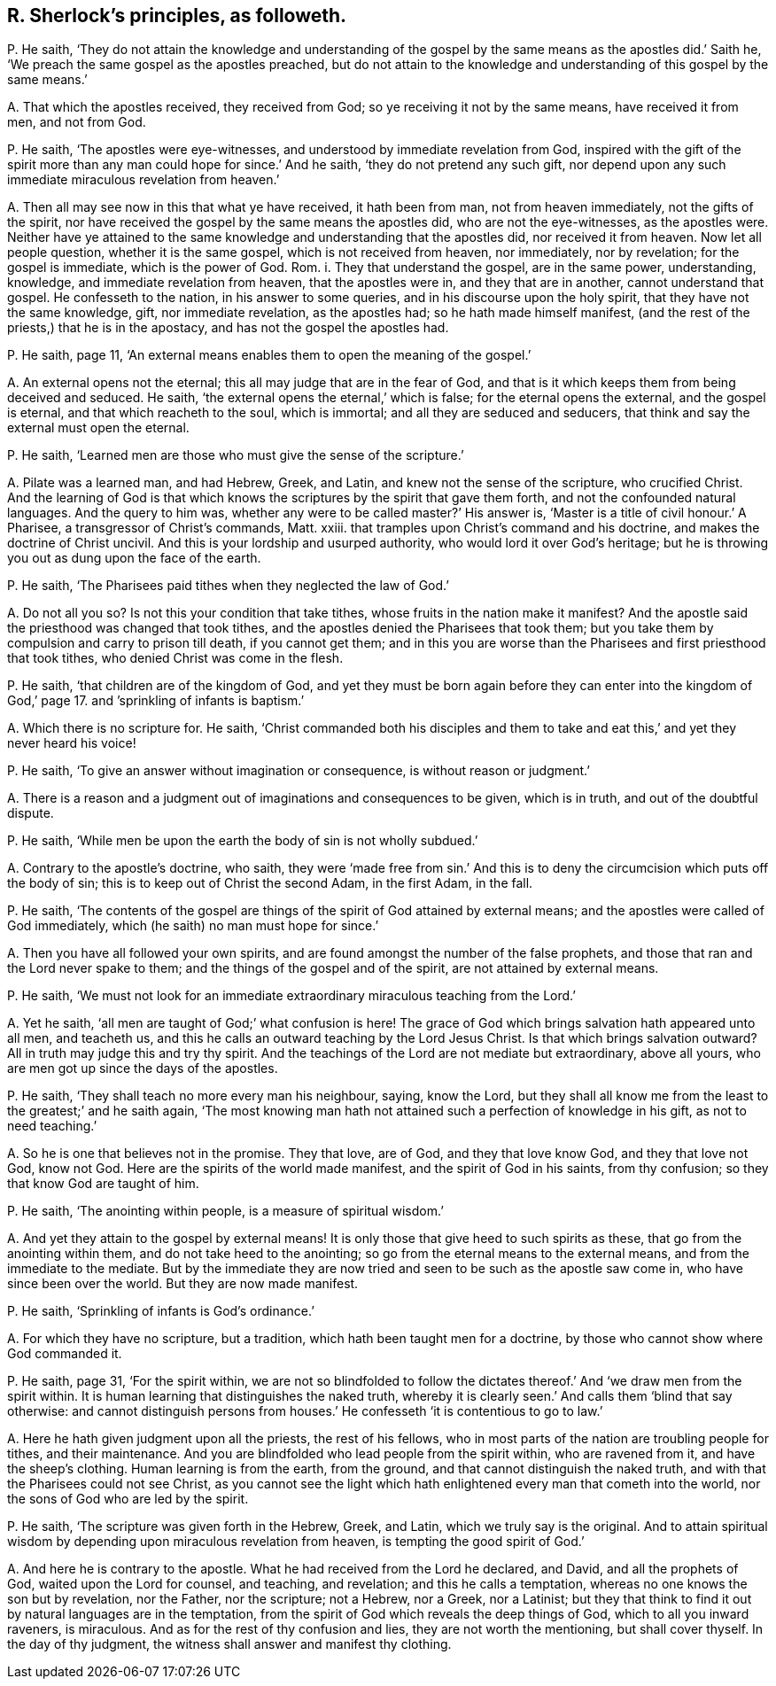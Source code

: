 [#ch-58.style-blurb, short="R. Sherlock"]
== R. Sherlock`'s principles, as followeth.

[.discourse-part]
P+++.+++ He saith,
'`They do not attain the knowledge and understanding of the gospel
by the same means as the apostles did.`' Saith he,
'`We preach the same gospel as the apostles preached,
but do not attain to the knowledge and understanding of this gospel by the same means.`'

[.discourse-part]
A+++.+++ That which the apostles received, they received from God;
so ye receiving it not by the same means, have received it from men, and not from God.

[.discourse-part]
P+++.+++ He saith, '`The apostles were eye-witnesses,
and understood by immediate revelation from God,
inspired with the gift of the spirit more than any
man could hope for since.`' And he saith,
'`they do not pretend any such gift,
nor depend upon any such immediate miraculous revelation from heaven.`'

[.discourse-part]
A+++.+++ Then all may see now in this that what ye have received, it hath been from man,
not from heaven immediately, not the gifts of the spirit,
nor have received the gospel by the same means the apostles did,
who are not the eye-witnesses, as the apostles were.
Neither have ye attained to the same knowledge and understanding that the apostles did,
nor received it from heaven.
Now let all people question, whether it is the same gospel,
which is not received from heaven, nor immediately, nor by revelation;
for the gospel is immediate, which is the power of God.
Rom. i. They that understand the gospel, are in the same power, understanding, knowledge,
and immediate revelation from heaven, that the apostles were in,
and they that are in another, cannot understand that gospel.
He confesseth to the nation, in his answer to some queries,
and in his discourse upon the holy spirit, that they have not the same knowledge, gift,
nor immediate revelation, as the apostles had; so he hath made himself manifest,
(and the rest of the priests,) that he is in the apostacy,
and has not the gospel the apostles had.

[.discourse-part]
P+++.+++ He saith, page 11,
'`An external means enables them to open the meaning of the gospel.`'

[.discourse-part]
A+++.+++ An external opens not the eternal; this all may judge that are in the fear of God,
and that is it which keeps them from being deceived and seduced.
He saith, '`the external opens the eternal,`' which is false;
for the eternal opens the external, and the gospel is eternal,
and that which reacheth to the soul, which is immortal;
and all they are seduced and seducers,
that think and say the external must open the eternal.

[.discourse-part]
P+++.+++ He saith, '`Learned men are those who must give the sense of the scripture.`'

[.discourse-part]
A+++.+++ Pilate was a learned man, and had Hebrew, Greek, and Latin,
and knew not the sense of the scripture, who crucified Christ.
And the learning of God is that which knows the scriptures
by the spirit that gave them forth,
and not the confounded natural languages.
And the query to him was, whether any were to be called master?`' His answer is,
'`Master is a title of civil honour.`' A Pharisee, a transgressor of Christ`'s commands,
Matt.
xxiii.
that tramples upon Christ`'s command and his doctrine,
and makes the doctrine of Christ uncivil.
And this is your lordship and usurped authority, who would lord it over God`'s heritage;
but he is throwing you out as dung upon the face of the earth.

[.discourse-part]
P+++.+++ He saith, '`The Pharisees paid tithes when they neglected the law of God.`'

[.discourse-part]
A+++.+++ Do not all you so?
Is not this your condition that take tithes, whose fruits in the nation make it manifest?
And the apostle said the priesthood was changed that took tithes,
and the apostles denied the Pharisees that took them;
but you take them by compulsion and carry to prison till death, if you cannot get them;
and in this you are worse than the Pharisees and first priesthood that took tithes,
who denied Christ was come in the flesh.

[.discourse-part]
P+++.+++ He saith, '`that children are of the kingdom of God,
and yet they must be born again before they can enter into the
kingdom of God,`' page 17. and `'sprinkling of infants is baptism.`'

[.discourse-part]
A+++.+++ Which there is no scripture for.
He saith,
'`Christ commanded both his disciples and them to take and
eat this,`' and yet they never heard his voice!

[.discourse-part]
P+++.+++ He saith, '`To give an answer without imagination or consequence,
is without reason or judgment.`'

[.discourse-part]
A+++.+++ There is a reason and a judgment out of imaginations and consequences to be given,
which is in truth, and out of the doubtful dispute.

[.discourse-part]
P+++.+++ He saith, '`While men be upon the earth the body of sin is not wholly subdued.`'

[.discourse-part]
A+++.+++ Contrary to the apostle`'s doctrine, who saith,
they were '`made free from sin.`' And this is to deny the
circumcision which puts off the body of sin;
this is to keep out of Christ the second Adam, in the first Adam, in the fall.

[.discourse-part]
P+++.+++ He saith,
'`The contents of the gospel are things of the spirit of God attained by external means;
and the apostles were called of God immediately,
which (he saith) no man must hope for since.`'

[.discourse-part]
A+++.+++ Then you have all followed your own spirits,
and are found amongst the number of the false prophets,
and those that ran and the Lord never spake to them;
and the things of the gospel and of the spirit, are not attained by external means.

[.discourse-part]
P+++.+++ He saith,
'`We must not look for an immediate extraordinary miraculous teaching from the Lord.`'

[.discourse-part]
A+++.+++ Yet he saith, '`all men are taught of God;`' what confusion is here!
The grace of God which brings salvation hath appeared unto all men, and teacheth us,
and this he calls an outward teaching by the Lord Jesus Christ.
Is that which brings salvation outward?
All in truth may judge this and try thy spirit.
And the teachings of the Lord are not mediate but extraordinary, above all yours,
who are men got up since the days of the apostles.

[.discourse-part]
P+++.+++ He saith, '`They shall teach no more every man his neighbour, saying, know the Lord,
but they shall all know me from the least to the greatest;`' and he saith again,
'`The most knowing man hath not attained such a perfection of knowledge in his gift,
as not to need teaching.`'

[.discourse-part]
A+++.+++ So he is one that believes not in the promise.
They that love, are of God, and they that love know God, and they that love not God,
know not God.
Here are the spirits of the world made manifest, and the spirit of God in his saints,
from thy confusion; so they that know God are taught of him.

[.discourse-part]
P+++.+++ He saith, '`The anointing within people, is a measure of spiritual wisdom.`'

[.discourse-part]
A+++.+++ And yet they attain to the gospel by external means!
It is only those that give heed to such spirits as these,
that go from the anointing within them, and do not take heed to the anointing;
so go from the eternal means to the external means,
and from the immediate to the mediate.
But by the immediate they are now tried and seen to be such as the apostle saw come in,
who have since been over the world.
But they are now made manifest.

[.discourse-part]
P+++.+++ He saith, '`Sprinkling of infants is God`'s ordinance.`'

[.discourse-part]
A+++.+++ For which they have no scripture, but a tradition,
which hath been taught men for a doctrine,
by those who cannot show where God commanded it.

[.discourse-part]
P+++.+++ He saith, page 31, '`For the spirit within,
we are not so blindfolded to follow the dictates
thereof.`' And '`we draw men from the spirit within.
It is human learning that distinguishes the naked truth,
whereby it is clearly seen.`' And calls them '`blind that say otherwise:
and cannot distinguish persons from houses.`' He
confesseth '`it is contentious to go to law.`'

[.discourse-part]
A+++.+++ Here he hath given judgment upon all the priests, the rest of his fellows,
who in most parts of the nation are troubling people for tithes, and their maintenance.
And you are blindfolded who lead people from the spirit within, who are ravened from it,
and have the sheep`'s clothing.
Human learning is from the earth, from the ground,
and that cannot distinguish the naked truth,
and with that the Pharisees could not see Christ,
as you cannot see the light which hath enlightened every man that cometh into the world,
nor the sons of God who are led by the spirit.

[.discourse-part]
P+++.+++ He saith, '`The scripture was given forth in the Hebrew, Greek, and Latin,
which we truly say is the original.
And to attain spiritual wisdom by depending upon miraculous revelation from heaven,
is tempting the good spirit of God.`'

[.discourse-part]
A+++.+++ And here he is contrary to the apostle.
What he had received from the Lord he declared, and David, and all the prophets of God,
waited upon the Lord for counsel, and teaching, and revelation;
and this he calls a temptation, whereas no one knows the son but by revelation,
nor the Father, nor the scripture; not a Hebrew, nor a Greek, nor a Latinist;
but they that think to find it out by natural languages are in the temptation,
from the spirit of God which reveals the deep things of God,
which to all you inward raveners, is miraculous.
And as for the rest of thy confusion and lies, they are not worth the mentioning,
but shall cover thyself.
In the day of thy judgment, the witness shall answer and manifest thy clothing.
